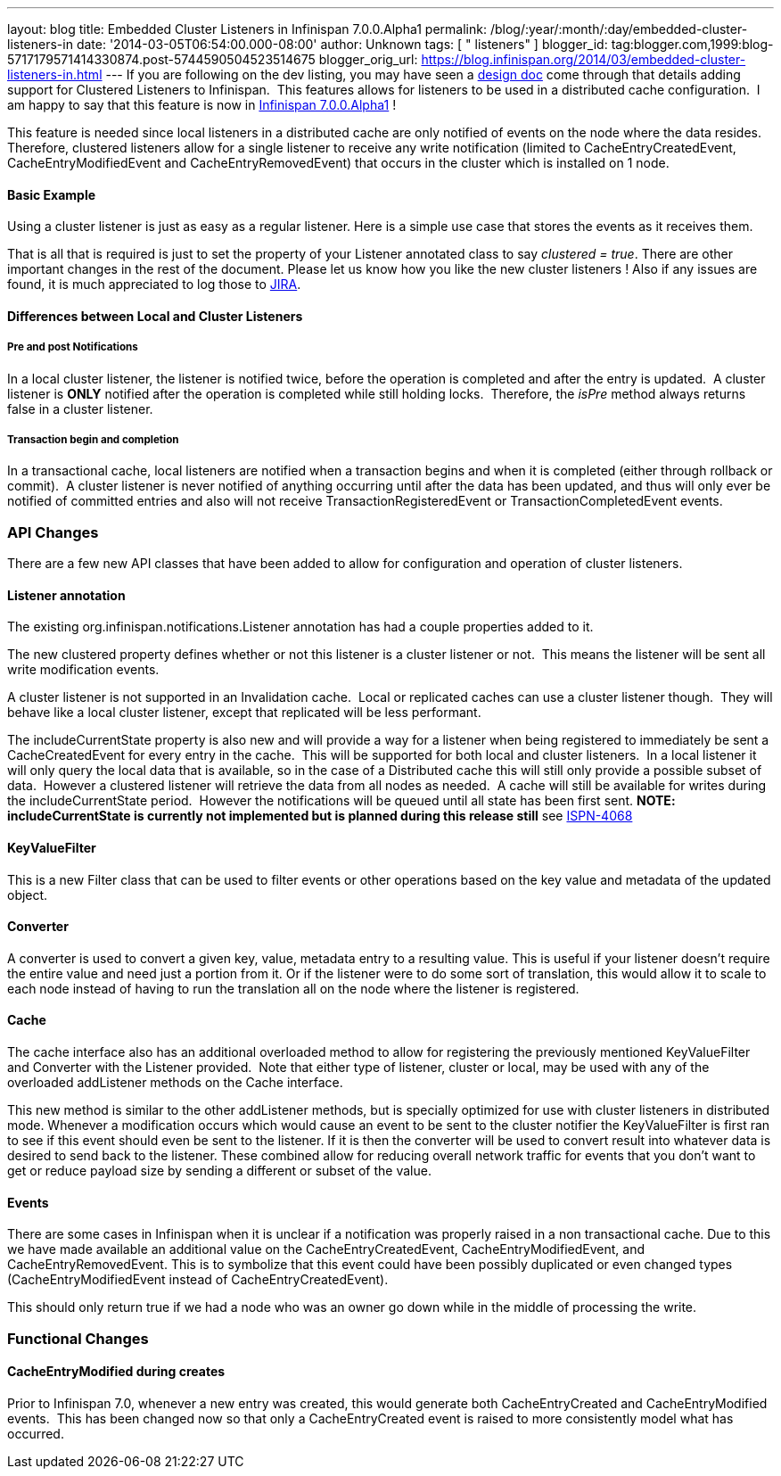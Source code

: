 ---
layout: blog
title: Embedded Cluster Listeners in Infinispan 7.0.0.Alpha1
permalink: /blog/:year/:month/:day/embedded-cluster-listeners-in
date: '2014-03-05T06:54:00.000-08:00'
author: Unknown
tags: [ " listeners" ]
blogger_id: tag:blogger.com,1999:blog-5717179571414330874.post-5744590504523514675
blogger_orig_url: https://blog.infinispan.org/2014/03/embedded-cluster-listeners-in.html
---
If you are following on the dev listing, you may have seen a
https://github.com/infinispan/infinispan/wiki/Clustered-listeners[design
doc] come through that details adding support for Clustered Listeners to
Infinispan.  This features allows for listeners to be used in a
distributed cache configuration.  I am happy to say that this feature is
now in
http://blog.infinispan.org/2014/02/infinispan-700alpha1-release.html[Infinispan
7.0.0.Alpha1] !

This feature is needed since local listeners in a distributed cache are
only notified of events on the node where the data resides.  Therefore,
clustered listeners allow for a single listener to receive any write
notification (limited to CacheEntryCreatedEvent, CacheEntryModifiedEvent
and CacheEntryRemovedEvent) that occurs in the cluster which is
installed on 1 node.


==== Basic Example

Using a cluster listener is just as easy as a regular listener. Here is
a simple use case that stores the events as it receives them.

That is all that is required is just to set the property of your
Listener annotated class to say _clustered = true_. There are other
important changes in the rest of the document. Please let us know how
you like the new cluster listeners ! Also if any issues are found, it is
much appreciated to log those to
https://issues.jboss.org/browse/ISPN[JIRA].


==== Differences between Local and Cluster Listeners

===== Pre and post Notifications

In a local cluster listener, the listener is notified twice, before the
operation is completed and after the entry is updated.  A cluster
listener is *ONLY* notified after the operation is completed while still
holding locks.  Therefore, the _isPre_ method always returns false in a
cluster listener.

===== Transaction begin and completion

In a transactional cache, local listeners are notified when a
transaction begins and when it is completed (either through rollback or
commit).  A cluster listener is never notified of anything occurring
until after the data has been updated, and thus will only ever be
notified of committed entries and also will not receive
TransactionRegisteredEvent or TransactionCompletedEvent events.


=== API Changes


There are a few new API classes that have been added to allow for
configuration and operation of cluster listeners.


==== Listener annotation


The existing org.infinispan.notifications.Listener annotation has had a
couple properties added to it.

The new clustered property defines whether or not this listener is a
cluster listener or not.  This means the listener will be sent all write
modification events.

A cluster listener is not supported in an Invalidation cache.  Local or
replicated caches can use a cluster listener though.  They will behave
like a local cluster listener, except that replicated will be less
performant.

The includeCurrentState property is also new and will provide a way for
a listener when being registered to immediately be sent a
CacheCreatedEvent for every entry in the cache.  This will be supported
for both local and cluster listeners.  In a local listener it will only
query the local data that is available, so in the case of a Distributed
cache this will still only provide a possible subset of data.  However a
clustered listener will retrieve the data from all nodes as needed.  A
cache will still be available for writes during the includeCurrentState
period.  However the notifications will be queued until all state has
been first sent. *NOTE: includeCurrentState is currently not implemented
but is planned during this release still* see
https://issues.jboss.org/browse/ISPN-4068[ISPN-4068]


==== KeyValueFilter


This is a new Filter class that can be used to filter events or other
operations based on the key value and metadata of the updated object.



==== Converter


A converter is used to convert a given key, value, metadata entry to a
resulting value. This is useful if your listener doesn't require the
entire value and need just a portion from it. Or if the listener were to
do some sort of translation, this would allow it to scale to each node
instead of having to run the translation all on the node where the
listener is registered.



==== Cache


The cache interface also has an additional overloaded method to allow
for registering the previously mentioned KeyValueFilter and Converter
with the Listener provided.  Note that either type of listener, cluster
or local, may be used with any of the overloaded addListener methods on
the Cache interface.

This new method is similar to the other addListener methods, but is
specially optimized for use with cluster listeners in distributed mode.
Whenever a modification occurs which would cause an event to be sent to
the cluster notifier the KeyValueFilter is first ran to see if this
event should even be sent to the listener. If it is then the converter
will be used to convert result into whatever data is desired to send
back to the listener. These combined allow for reducing overall network
traffic for events that you don't want to get or reduce payload size by
sending a different or subset of the value.


==== Events


There are some cases in Infinispan when it is unclear if a notification
was properly raised in a non transactional cache. Due to this we have
made available an additional value on the CacheEntryCreatedEvent,
CacheEntryModifiedEvent, and CacheEntryRemovedEvent. This is to
symbolize that this event could have been possibly duplicated or even
changed types (CacheEntryModifiedEvent instead of
CacheEntryCreatedEvent).

This should only return true if we had a node who was an owner go down
while in the middle of processing the write.


=== Functional Changes



==== CacheEntryModified during creates


Prior to Infinispan 7.0, whenever a new entry was created, this would
generate both CacheEntryCreated and CacheEntryModified events.  This has
been changed now so that only a CacheEntryCreated event is raised to
more consistently model what has occurred.

